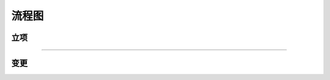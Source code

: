 流程图
========

立项
----
.. graphviz::

    digraph 立项{
        发现机会点 -> 编制立项建议书;
        编制立项建议书 -> 成立立项小组;
        成立立项小组 -> 编制项目任务书;
        编制项目任务书 -> 立项评审会;
        立项评审会 -> 立项批准;
    }

-----

变更
----
.. graphviz::

    digraph 变更{
        提交变更申请 -> 分析变更类型 [shap=diamond];
        分析变更类型 [shap=diamond] -> 范围变更;
        分析变更类型 [shap=diamond] -> 进度变更;
        分析变更类型 [shap=diamond] -> 预算变更;
    }
